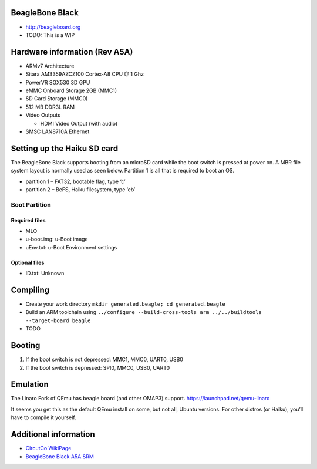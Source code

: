 BeagleBone Black
================

-  http://beagleboard.org
-  TODO: This is a WIP

Hardware information (Rev A5A)
==============================

-  ARMv7 Architecture
-  Sitara AM3359AZCZ100 Cortex-A8 CPU @ 1 Ghz
-  PowerVR SGX530 3D GPU
-  eMMC Onboard Storage 2GB (MMC1)
-  SD Card Storage (MMC0)
-  512 MB DDR3L RAM
-  Video Outputs

   -  HDMI Video Output (with audio)

-  SMSC LAN8710A Ethernet

Setting up the Haiku SD card
============================

The BeagleBone Black supports booting from an microSD card while the
boot switch is pressed at power on. A MBR file system layout is normally
used as seen below. Partition 1 is all that is required to boot an OS.

-  partition 1 – FAT32, bootable flag, type ‘c’
-  partition 2 – BeFS, Haiku filesystem, type ‘eb’

Boot Partition
--------------

Required files
~~~~~~~~~~~~~~

-  MLO
-  u-boot.img: u-Boot image
-  uEnv.txt: u-Boot Environment settings

Optional files
~~~~~~~~~~~~~~

-  ID.txt: Unknown

Compiling
=========

-  Create your work directory
   ``mkdir generated.beagle; cd generated.beagle``
-  Build an ARM toolchain using
   ``../configure --build-cross-tools arm ../../buildtools --target-board beagle``
-  TODO

Booting
=======

1. If the boot switch is not depressed: MMC1, MMC0, UART0, USB0
2. If the boot switch is depressed: SPI0, MMC0, USB0, UART0

Emulation
=========

The Linaro Fork of QEmu has beagle board (and other OMAP3) support.
https://launchpad.net/qemu-linaro

It seems you get this as the default QEmu install on some, but not all,
Ubuntu versions. For other distros (or Haiku), you’ll have to compile it
yourself.

Additional information
======================

-  `CircutCo
   WikiPage <http://circuitco.com/support/index.php?title=BeagleBoneBlack>`__
-  `BeagleBone Black A5A
   SRM <https://github.com/CircuitCo/BeagleBone-Black/blob/master/BBB_SRM.pdf?raw=true>`__
